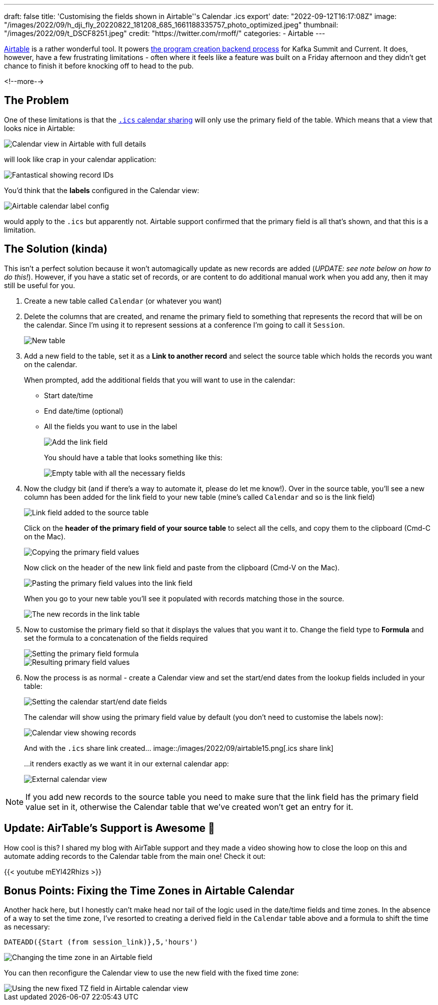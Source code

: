 ---
draft: false
title: 'Customising the fields shown in Airtable''s Calendar .ics export'
date: "2022-09-12T16:17:08Z"
image: "/images/2022/09/h_dji_fly_20220822_181208_685_1661188335757_photo_optimized.jpeg"
thumbnail: "/images/2022/09/t_DSCF8251.jpeg"
credit: "https://twitter.com/rmoff/"
categories:
- Airtable
---

:source-highlighter: rouge
:icons: font
:rouge-css: style
:rouge-style: github

https://airtable.com[Airtable] is a rather wonderful tool. It powers link:/2022/08/31/inside-the-sausage-factory-how-we-built-the-program-for-current-2022/[the program creation backend process] for Kafka Summit and Current. It does, however, have a few frustrating limitations - often where it feels like a feature was built on a Friday afternoon and they didn't get chance to finish it before knocking off to head to the pub. 

<!--more-->

## The Problem

One of these limitations is that the https://support.airtable.com/docs/integrating-airtable-with-external-calendar-applications[`.ics` calendar sharing] will only use the primary field of the table. Which means that a view that looks nice in Airtable: 

image::/images/2022/09/airtable01.png[Calendar view in Airtable with full details]

will look like crap in your calendar application: 

image::/images/2022/09/airtable02.png[Fantastical showing record IDs]

You'd think that the **labels** configured in the Calendar view:

image::/images/2022/09/airtable03.png[Airtable calendar label config]

would apply to the `.ics` but apparently not. Airtable support confirmed that the primary field is all that's shown, and that this is a limitation. 

## The Solution (kinda)

This isn't a perfect solution because it won't automagically update as new records are added (_UPDATE: see note below on how to do this!_). However, if you have a static set of records, or are content to do additional manual work when you add any, then it may still be useful for you. 

1. Create a new table called `Calendar` (or whatever you want)
2. Delete the columns that are created, and rename the primary field to something that represents the record that will be on the calendar. Since I'm using it to represent sessions at a conference I'm going to call it `Session`. 
+
image::/images/2022/09/airtable04.png[New table]
3. Add a new field to the table, set it as a **Link to another record** and select the source table which holds the records you want on the calendar. 
+
When prompted, add the additional fields that you will want to use in the calendar: 
+
* Start date/time
* End date/time (optional)
* All the fields you want to use in the label
+
image::/images/2022/09/airtable05.png[Add the link field]
+
You should have a table that looks something like this: 
+
image::/images/2022/09/airtable06.png[Empty table with all the necessary fields]
4. Now the cludgy bit (and if there's a way to automate it, please do let me know!). Over in the source table, you'll see a new column has been added for the link field to your new table (mine's called `Calendar` and so is the link field)
+
image::/images/2022/09/airtable07.png[Link field added to the source table]
+
Click on the *header of the primary field of your source table* to select all the cells, and copy them to the clipboard (Cmd-C on the Mac). 
+
image::/images/2022/09/airtable08.png[Copying the primary field values]
+
Now click on the header of the new link field and paste from the clipboard (Cmd-V on the Mac). 
+
image::/images/2022/09/airtable09.png[Pasting the primary field values into the link field]
+
When you go to your new table you'll see it populated with records matching those in the source. 
+
image::/images/2022/09/airtable10.png[The new records in the link table]
5. Now to customise the primary field so that it displays the values that you want it to. Change the field type to *Formula* and set the formula to a concatenation of the fields required
+
image::/images/2022/09/airtable11.png[Setting the primary field formula]
+
image::/images/2022/09/airtable12.png[Resulting primary field values]
6. Now the process is as normal - create a Calendar view and set the start/end dates from the lookup fields included in your table: 
+
image::/images/2022/09/airtable13.png[Setting the calendar start/end date fields]
+
The calendar will show using the primary field value by default (you don't need to customise the labels now): 
+
image::/images/2022/09/airtable14.png[Calendar view showing records]
+
And with the `.ics` share link created…
image::/images/2022/09/airtable15.png[.ics share link]
+
…it renders exactly as we want it in our external calendar app: 
+
image::/images/2022/09/airtable16.png[External calendar view]

NOTE: If you add new records to the source table you need to make sure that the link field has the primary field value set in it, otherwise the Calendar table that we've created won't get an entry for it. 

## Update: AirTable's Support is Awesome 🎉

How cool is this? I shared my blog with AirTable support and they made a video showing how to close the loop on this and automate adding records to the Calendar table from the main one! Check it out: 

{{< youtube mEYl42Rhizs >}}

## Bonus Points: Fixing the Time Zones in Airtable Calendar

Another hack here, but I honestly can't make head nor tail of the logic used in the date/time fields and time zones. In the absence of a way to set the time zone, I've resorted to creating a derived field in the `Calendar` table above and a formula to shift the time as necessary: 

[source,sql]
----
DATEADD({Start (from session_link)},5,'hours')
----

image::/images/2022/09/airtable17.png[Changing the time zone in an Airtable field]

You can then reconfigure the Calendar view to use the new field with the fixed time zone: 

image::/images/2022/09/airtable18.png[Using the new fixed TZ field in Airtable calendar view]
